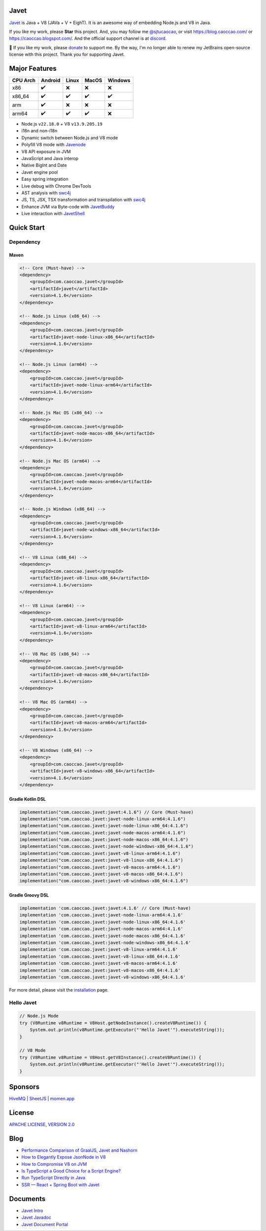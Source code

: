 Javet
=====

|Maven Central| |Discord| |Donate|

|Linux x86_64 Build| |MacOS x86_64 Build| |MacOS arm64 Build| |Windows x86_64 Build| |Android Node Build| |Android V8 Build|

.. |Maven Central| image:: https://img.shields.io/maven-central/v/com.caoccao.javet/javet?style=for-the-badge
    :target: https://central.sonatype.com/search?q=g:com.caoccao.javet

.. |Discord| image:: https://img.shields.io/discord/870518906115211305?label=join%20our%20Discord&style=for-the-badge
    :target: https://discord.gg/R4vvKU96gw

.. |Donate| image:: https://img.shields.io/badge/Donate-green?style=for-the-badge
    :target: https://opencollective.com/javet

.. |Linux x86_64 Build| image:: https://github.com/caoccao/Javet/actions/workflows/linux_x86_64_build.yml/badge.svg
    :target: https://github.com/caoccao/Javet/actions/workflows/linux_x86_64_build.yml

.. |MacOS x86_64 Build| image:: https://github.com/caoccao/Javet/actions/workflows/macos_x86_64_build.yml/badge.svg
    :target: https://github.com/caoccao/Javet/actions/workflows/macos_x86_64_build.yml

.. |MacOS arm64 Build| image:: https://github.com/caoccao/Javet/actions/workflows/macos_arm64_build.yml/badge.svg
    :target: https://github.com/caoccao/Javet/actions/workflows/macos_arm64_build.yml

.. |Windows x86_64 Build| image:: https://github.com/caoccao/Javet/actions/workflows/windows_x86_64_build.yml/badge.svg
    :target: https://github.com/caoccao/Javet/actions/workflows/windows_x86_64_build.yml

.. |Android Node Build| image:: https://github.com/caoccao/Javet/actions/workflows/android_node_build.yml/badge.svg
    :target: https://github.com/caoccao/Javet/actions/workflows/android_node_build.yml

.. |Android V8 Build| image:: https://github.com/caoccao/Javet/actions/workflows/android_v8_build.yml/badge.svg
    :target: https://github.com/caoccao/Javet/actions/workflows/android_v8_build.yml

`Javet <https://github.com/caoccao/Javet/>`_ is Java + V8 (JAVa + V + EighT). It is an awesome way of embedding Node.js and V8 in Java.

If you like my work, please **Star** this project. And, you may follow me `@sjtucaocao <https://twitter.com/sjtucaocao>`_, or visit https://blog.caoccao.com/ or https://caoccao.blogspot.com/. And the official support channel is at `discord <https://discord.gg/R4vvKU96gw>`_.

💖 If you like my work, please `donate <https://opencollective.com/javet>`_ to support me. By the way, I'm no longer able to renew my JetBrains open-source license with this project. Thank you for supporting Javet.

Major Features
==============

=========== ======= ======= ======= =======
CPU Arch    Android Linux   MacOS   Windows
=========== ======= ======= ======= =======
x86         ✔️        ❌      ❌       ❌
x86_64      ✔️        ✔️       ✔️        ✔️
arm         ✔️        ❌      ❌       ❌
arm64       ✔️        ✔️       ✔️        ❌
=========== ======= ======= ======= =======

* Node.js ``v22.18.0`` + V8 ``v13.9.205.19``
* i18n and non-i18n
* Dynamic switch between Node.js and V8 mode
* Polyfill V8 mode with `Javenode <https://github.com/caoccao/Javenode>`_
* V8 API exposure in JVM
* JavaScript and Java interop
* Native BigInt and Date
* Javet engine pool
* Easy spring integration
* Live debug with Chrome DevTools
* AST analysis with `swc4j <https://github.com/caoccao/swc4j>`_
* JS, TS, JSX, TSX transformation and transpilation with `swc4j <https://github.com/caoccao/swc4j>`_
* Enhance JVM via Byte-code with `JavetBuddy <https://github.com/caoccao/JavetBuddy>`_
* Live interaction with `JavetShell <https://github.com/caoccao/JavetShell>`_

Quick Start
===========

Dependency
----------

Maven
^^^^^

.. code-block:: xml

    <!-- Core (Must-have) -->
    <dependency>
        <groupId>com.caoccao.javet</groupId>
        <artifactId>javet</artifactId>
        <version>4.1.6</version>
    </dependency>

    <!-- Node.js Linux (x86_64) -->
    <dependency>
        <groupId>com.caoccao.javet</groupId>
        <artifactId>javet-node-linux-x86_64</artifactId>
        <version>4.1.6</version>
    </dependency>

    <!-- Node.js Linux (arm64) -->
    <dependency>
        <groupId>com.caoccao.javet</groupId>
        <artifactId>javet-node-linux-arm64</artifactId>
        <version>4.1.6</version>
    </dependency>

    <!-- Node.js Mac OS (x86_64) -->
    <dependency>
        <groupId>com.caoccao.javet</groupId>
        <artifactId>javet-node-macos-x86_64</artifactId>
        <version>4.1.6</version>
    </dependency>

    <!-- Node.js Mac OS (arm64) -->
    <dependency>
        <groupId>com.caoccao.javet</groupId>
        <artifactId>javet-node-macos-arm64</artifactId>
        <version>4.1.6</version>
    </dependency>

    <!-- Node.js Windows (x86_64) -->
    <dependency>
        <groupId>com.caoccao.javet</groupId>
        <artifactId>javet-node-windows-x86_64</artifactId>
        <version>4.1.6</version>
    </dependency>

    <!-- V8 Linux (x86_64) -->
    <dependency>
        <groupId>com.caoccao.javet</groupId>
        <artifactId>javet-v8-linux-x86_64</artifactId>
        <version>4.1.6</version>
    </dependency>

    <!-- V8 Linux (arm64) -->
    <dependency>
        <groupId>com.caoccao.javet</groupId>
        <artifactId>javet-v8-linux-arm64</artifactId>
        <version>4.1.6</version>
    </dependency>

    <!-- V8 Mac OS (x86_64) -->
    <dependency>
        <groupId>com.caoccao.javet</groupId>
        <artifactId>javet-v8-macos-x86_64</artifactId>
        <version>4.1.6</version>
    </dependency>

    <!-- V8 Mac OS (arm64) -->
    <dependency>
        <groupId>com.caoccao.javet</groupId>
        <artifactId>javet-v8-macos-arm64</artifactId>
        <version>4.1.6</version>
    </dependency>

    <!-- V8 Windows (x86_64) -->
    <dependency>
        <groupId>com.caoccao.javet</groupId>
        <artifactId>javet-v8-windows-x86_64</artifactId>
        <version>4.1.6</version>
    </dependency>

Gradle Kotlin DSL
^^^^^^^^^^^^^^^^^

.. code-block:: kotlin

    implementation("com.caoccao.javet:javet:4.1.6") // Core (Must-have)
    implementation("com.caoccao.javet:javet-node-linux-arm64:4.1.6")
    implementation("com.caoccao.javet:javet-node-linux-x86_64:4.1.6")
    implementation("com.caoccao.javet:javet-node-macos-arm64:4.1.6")
    implementation("com.caoccao.javet:javet-node-macos-x86_64:4.1.6")
    implementation("com.caoccao.javet:javet-node-windows-x86_64:4.1.6")
    implementation("com.caoccao.javet:javet-v8-linux-arm64:4.1.6")
    implementation("com.caoccao.javet:javet-v8-linux-x86_64:4.1.6")
    implementation("com.caoccao.javet:javet-v8-macos-arm64:4.1.6")
    implementation("com.caoccao.javet:javet-v8-macos-x86_64:4.1.6")
    implementation("com.caoccao.javet:javet-v8-windows-x86_64:4.1.6")

Gradle Groovy DSL
^^^^^^^^^^^^^^^^^

.. code-block:: groovy

    implementation 'com.caoccao.javet:javet:4.1.6' // Core (Must-have)
    implementation 'com.caoccao.javet:javet-node-linux-arm64:4.1.6'
    implementation 'com.caoccao.javet:javet-node-linux-x86_64:4.1.6'
    implementation 'com.caoccao.javet:javet-node-macos-arm64:4.1.6'
    implementation 'com.caoccao.javet:javet-node-macos-x86_64:4.1.6'
    implementation 'com.caoccao.javet:javet-node-windows-x86_64:4.1.6'
    implementation 'com.caoccao.javet:javet-v8-linux-arm64:4.1.6'
    implementation 'com.caoccao.javet:javet-v8-linux-x86_64:4.1.6'
    implementation 'com.caoccao.javet:javet-v8-macos-arm64:4.1.6'
    implementation 'com.caoccao.javet:javet-v8-macos-x86_64:4.1.6'
    implementation 'com.caoccao.javet:javet-v8-windows-x86_64:4.1.6'

For more detail, please visit the `installation <https://www.caoccao.com/Javet/tutorial/basic/installation.html>`_ page.

Hello Javet
-----------

.. code-block:: java

    // Node.js Mode
    try (V8Runtime v8Runtime = V8Host.getNodeInstance().createV8Runtime()) {
        System.out.println(v8Runtime.getExecutor("'Hello Javet'").executeString());
    }

    // V8 Mode
    try (V8Runtime v8Runtime = V8Host.getV8Instance().createV8Runtime()) {
        System.out.println(v8Runtime.getExecutor("'Hello Javet'").executeString());
    }

Sponsors
========

`HiveMQ <https://www.hivemq.com/>`_ | `SheetJS <https://www.sheetjs.com/>`_ | `momen.app <https://momen.app/>`_

License
=======

`APACHE LICENSE, VERSION 2.0 <https://github.com/caoccao/Javet/blob/main/LICENSE>`_

Blog
====

* `Performance Comparison of GraalJS, Javet and Nashorn <https://blog.caoccao.com/performance-comparison-of-graaljs-javet-and-nashorn-7bae6925826a>`_
* `How to Elegantly Expose JsonNode in V8 <https://blog.caoccao.com/how-to-elegantly-expose-jsonnode-in-v8-638aff9da549>`_
* `How to Compromise V8 on JVM <https://blog.caoccao.com/how-to-compromise-v8-on-jvm-ceb385572461>`_
* `Is TypeScript a Good Choice for a Script Engine? <https://blog.caoccao.com/is-typescript-a-good-choice-for-a-script-engine-01fe69921ace>`_
* `Run TypeScript Directly in Java <https://blog.caoccao.com/run-typescript-directly-in-java-82b7003b44b8>`_
* `SSR — React + Spring Boot with Javet <https://blog.caoccao.com/ssr-react-spring-boot-with-javet-536282ff0edb>`_

Documents
=========

* `Javet Intro <https://docs.google.com/presentation/d/1lQ8xIHuywuE0ydqm2w6xq8OeQZO_WeTLYXW9bNflQb8/>`_
* `Javet Javadoc <https://www.caoccao.com/Javet/reference/javadoc/index.html>`_
* `Javet Document Portal <https://www.caoccao.com/Javet/>`_

